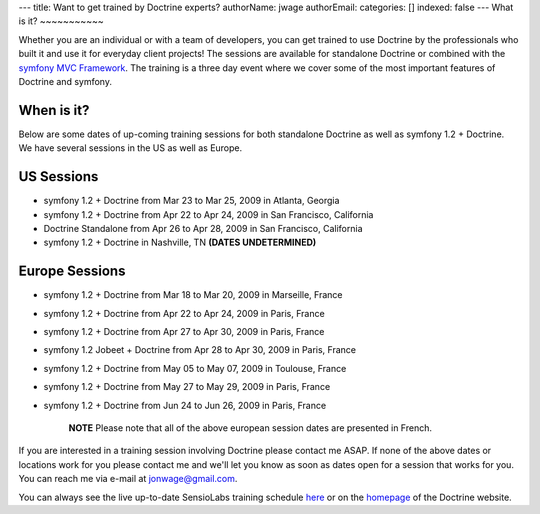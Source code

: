 ---
title: Want to get trained by Doctrine experts?
authorName: jwage 
authorEmail: 
categories: []
indexed: false
---
What is it?
~~~~~~~~~~~

Whether you are an individual or with a team of developers, you can
get trained to use Doctrine by the professionals who built it and
use it for everyday client projects! The sessions are available for
standalone Doctrine or combined with the
`symfony MVC Framework <http://www.symfony-project.com>`_. The
training is a three day event where we cover some of the most
important features of Doctrine and symfony.

When is it?
~~~~~~~~~~~

Below are some dates of up-coming training sessions for both
standalone Doctrine as well as symfony 1.2 + Doctrine. We have
several sessions in the US as well as Europe.

US Sessions
~~~~~~~~~~~


-  symfony 1.2 + Doctrine from Mar 23 to Mar 25, 2009 in Atlanta,
   Georgia
-  symfony 1.2 + Doctrine from Apr 22 to Apr 24, 2009 in San
   Francisco, California
-  Doctrine Standalone from Apr 26 to Apr 28, 2009 in San
   Francisco, California
-  symfony 1.2 + Doctrine in Nashville, TN
   **(DATES UNDETERMINED)**

Europe Sessions
~~~~~~~~~~~~~~~


-  symfony 1.2 + Doctrine from Mar 18 to Mar 20, 2009 in Marseille,
   France
-  symfony 1.2 + Doctrine from Apr 22 to Apr 24, 2009 in Paris,
   France
-  symfony 1.2 + Doctrine from Apr 27 to Apr 30, 2009 in Paris,
   France
-  symfony 1.2 Jobeet + Doctrine from Apr 28 to Apr 30, 2009 in
   Paris, France
-  symfony 1.2 + Doctrine from May 05 to May 07, 2009 in Toulouse,
   France
-  symfony 1.2 + Doctrine from May 27 to May 29, 2009 in Paris,
   France
-  symfony 1.2 + Doctrine from Jun 24 to Jun 26, 2009 in Paris,
   France

    **NOTE** Please note that all of the above european session dates
    are presented in French.


If you are interested in a training session involving Doctrine
please contact me ASAP. If none of the above dates or locations
work for you please contact me and we'll let you know as soon as
dates open for a session that works for you. You can reach me via
e-mail at jonwage@gmail.com.


.. raw:: html

   <hr />
   
You can always see the live up-to-date SensioLabs training schedule
`here <http://www.sensiolabs.com/en/training>`_ or on the
`homepage <http://www.doctrine-project.org>`_ of the Doctrine
website.
